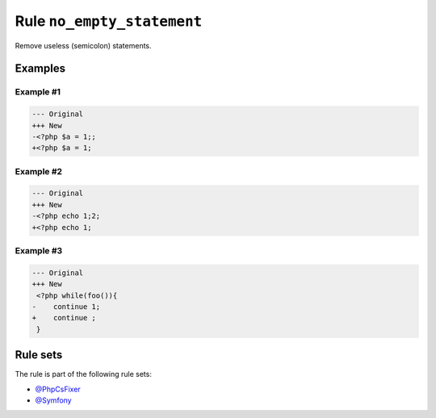 ===========================
Rule ``no_empty_statement``
===========================

Remove useless (semicolon) statements.

Examples
--------

Example #1
~~~~~~~~~~

.. code-block:: diff

   --- Original
   +++ New
   -<?php $a = 1;;
   +<?php $a = 1;

Example #2
~~~~~~~~~~

.. code-block:: diff

   --- Original
   +++ New
   -<?php echo 1;2;
   +<?php echo 1;

Example #3
~~~~~~~~~~

.. code-block:: diff

   --- Original
   +++ New
    <?php while(foo()){
   -    continue 1;
   +    continue ;
    }

Rule sets
---------

The rule is part of the following rule sets:

* `@PhpCsFixer <./../../ruleSets/PhpCsFixer.rst>`_
* `@Symfony <./../../ruleSets/Symfony.rst>`_

